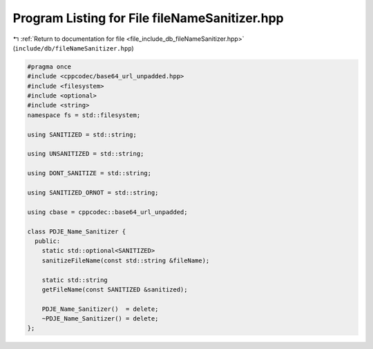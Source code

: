 
.. _program_listing_file_include_db_fileNameSanitizer.hpp:

Program Listing for File fileNameSanitizer.hpp
==============================================

|exhale_lsh| :ref:`Return to documentation for file <file_include_db_fileNameSanitizer.hpp>` (``include/db/fileNameSanitizer.hpp``)

.. |exhale_lsh| unicode:: U+021B0 .. UPWARDS ARROW WITH TIP LEFTWARDS

.. code-block:: cpp

   
   #pragma once
   #include <cppcodec/base64_url_unpadded.hpp>
   #include <filesystem>
   #include <optional>
   #include <string>
   namespace fs = std::filesystem;
   
   using SANITIZED = std::string;
   
   using UNSANITIZED = std::string;
   
   using DONT_SANITIZE = std::string;
   
   using SANITIZED_ORNOT = std::string;
   
   using cbase = cppcodec::base64_url_unpadded;
   
   class PDJE_Name_Sanitizer {
     public:
       static std::optional<SANITIZED>
       sanitizeFileName(const std::string &fileName);
   
       static std::string
       getFileName(const SANITIZED &sanitized);
   
       PDJE_Name_Sanitizer()  = delete;
       ~PDJE_Name_Sanitizer() = delete;
   };
